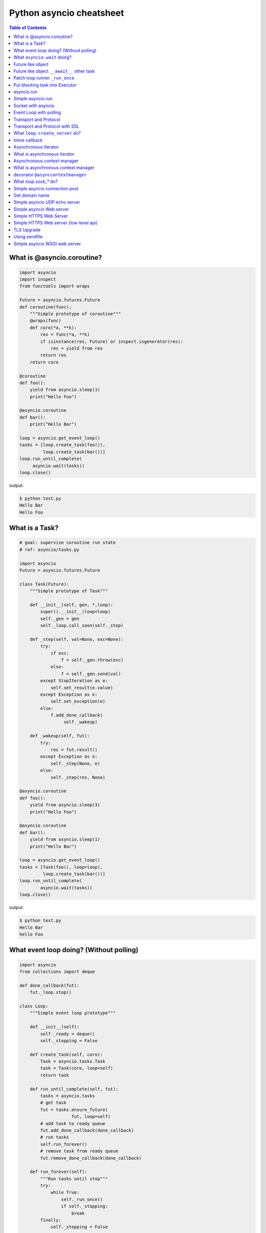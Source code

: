 .. meta::
    :description lang=en: Collect useful snippets of asyncio
    :keywords: Python, Python3, Asyncio, Asyncio Cheat Sheet

Python asyncio cheatsheet
=========================

.. contents:: Table of Contents
    :backlinks: none


What is @asyncio.coroutine?
---------------------------

.. code-block:: python

    import asyncio
    import inspect
    from functools import wraps

    Future = asyncio.futures.Future
    def coroutine(func):
        """Simple prototype of coroutine"""
        @wraps(func)
        def coro(*a, **k):
            res = func(*a, **k)
            if isinstance(res, Future) or inspect.isgenerator(res):
                res = yield from res
            return res
        return coro

    @coroutine
    def foo():
        yield from asyncio.sleep(1)
        print("Hello Foo")

    @asyncio.coroutine
    def bar():
        print("Hello Bar")

    loop = asyncio.get_event_loop()
    tasks = [loop.create_task(foo()),
             loop.create_task(bar())]
    loop.run_until_complete(
         asyncio.wait(tasks))
    loop.close()

output:

.. code-block:: console

    $ python test.py
    Hello Bar
    Hello Foo


What is a Task?
---------------

.. code-block:: python

    # goal: supervise coroutine run state
    # ref: asyncio/tasks.py

    import asyncio
    Future = asyncio.futures.Future

    class Task(Future):
        """Simple prototype of Task"""

        def __init__(self, gen, *,loop):
            super().__init__(loop=loop)
            self._gen = gen
            self._loop.call_soon(self._step)

        def _step(self, val=None, exc=None):
            try:
                if exc:
                    f = self._gen.throw(exc)
                else:
                    f = self._gen.send(val)
            except StopIteration as e:
                self.set_result(e.value)
            except Exception as e:
                self.set_exception(e)
            else:
                f.add_done_callback(
                     self._wakeup)

        def _wakeup(self, fut):
            try:
                res = fut.result()
            except Exception as e:
                self._step(None, e)
            else:
                self._step(res, None)

    @asyncio.coroutine
    def foo():
        yield from asyncio.sleep(3)
        print("Hello Foo")

    @asyncio.coroutine
    def bar():
        yield from asyncio.sleep(1)
        print("Hello Bar")

    loop = asyncio.get_event_loop()
    tasks = [Task(foo(), loop=loop),
             loop.create_task(bar())]
    loop.run_until_complete(
            asyncio.wait(tasks))
    loop.close()

output:

.. code-block:: console

    $ python test.py
    Hello Bar
    hello Foo


What event loop doing? (Without polling)
----------------------------------------

.. code-block:: python

    import asyncio
    from collections import deque

    def done_callback(fut):
        fut._loop.stop()

    class Loop:
        """Simple event loop prototype"""

        def __init__(self):
            self._ready = deque()
            self._stopping = False

        def create_task(self, coro):
            Task = asyncio.tasks.Task
            task = Task(coro, loop=self)
            return task

        def run_until_complete(self, fut):
            tasks = asyncio.tasks
            # get task
            fut = tasks.ensure_future(
                        fut, loop=self)
            # add task to ready queue
            fut.add_done_callback(done_callback)
            # run tasks
            self.run_forever()
            # remove task from ready queue
            fut.remove_done_callback(done_callback)

        def run_forever(self):
            """Run tasks until stop"""
            try:
                while True:
                    self._run_once()
                    if self._stopping:
                        break
            finally:
                self._stopping = False

        def call_soon(self, cb, *args):
            """Append task to ready queue"""
            self._ready.append((cb, args))
        def call_exception_handler(self, c):
            pass

        def _run_once(self):
            """Run task at once"""
            ntodo = len(self._ready)
            for i in range(ntodo):
                t, a = self._ready.popleft()
                t(*a)

        def stop(self):
            self._stopping = True

        def close(self):
            self._ready.clear()

        def get_debug(self):
            return False

    @asyncio.coroutine
    def foo():
        print("Foo")

    @asyncio.coroutine
    def bar():
        print("Bar")

    loop = Loop()
    tasks = [loop.create_task(foo()),
             loop.create_task(bar())]
    loop.run_until_complete(
            asyncio.wait(tasks))
    loop.close()

output:

.. code-block:: console

    $ python test.py
    Foo
    Bar


What ``asyncio.wait`` doing?
-----------------------------

.. code-block:: python

    import asyncio

    async def wait(fs, loop=None):
        fs = {asyncio.ensure_future(_) for _ in set(fs)}
        if loop is None:
            loop = asyncio.get_event_loop()

        waiter = loop.create_future()
        counter = len(fs)

        def _on_complete(f):
            nonlocal counter
            counter -= 1
            if counter <= 0 and not waiter.done():
                 waiter.set_result(None)

        for f in fs:
            f.add_done_callback(_on_complete)

        # wait all tasks done
        await waiter

        done, pending = set(), set()
        for f in fs:
            f.remove_done_callback(_on_complete)
            if f.done():
                done.add(f)
            else:
                pending.add(f)
        return done, pending

    async def slow_task(n):
        await asyncio.sleep(n)
        print('sleep "{}" sec'.format(n))

    loop = asyncio.get_event_loop()

    try:
        print("---> wait")
        loop.run_until_complete(
                wait([slow_task(_) for _ in range(1,3)]))
        print("---> asyncio.wait")
        loop.run_until_complete(
                asyncio.wait([slow_task(_) for _ in range(1,3)]))
    finally:
        loop.close()

output:

.. code-block:: bash

    ---> wait
    sleep "1" sec
    sleep "2" sec
    ---> asyncio.wait
    sleep "1" sec
    sleep "2" sec


Future like object
--------------------

.. code-block:: python

    >>> import sys
    >>> PY_35 = sys.version_info >= (3, 5)
    >>> import asyncio
    >>> loop = asyncio.get_event_loop()
    >>> class SlowObj:
    ...     def __init__(self, n):
    ...         print("__init__")
    ...         self._n = n
    ...     if PY_35:
    ...         def __await__(self):
    ...             print("__await__ sleep({})".format(self._n))
    ...             yield from asyncio.sleep(self._n)
    ...             print("ok")
    ...             return self
    ...
    >>> async def main():
    ...     obj = await SlowObj(3)
    ...
    >>> loop.run_until_complete(main())
    __init__
    __await__ sleep(3)
    ok


Future like object ``__await__`` other task
--------------------------------------------

.. code-block:: python

    >>> import sys
    >>> PY_35 = sys.version_info >= (3, 5)
    >>> import asyncio
    >>> loop = asyncio.get_event_loop()
    >>> async def slow_task(n):
    ...     await asyncio.sleep(n)
    ...
    >>> class SlowObj:
    ...     def __init__(self, n):
    ...         print("__init__")
    ...         self._n = n
    ...     if PY_35:
    ...         def __await__(self):
    ...             print("__await__")
    ...             yield from slow_task(self._n).__await__()
    ...             yield from asyncio.sleep(self._n)
    ...             print("ok")
    ...             return self
    ...
    >>> async def main():
    ...     obj = await SlowObj(1)
    ...
    >>> loop.run_until_complete(main())
    __init__
    __await__
    ok


Patch loop runner ``_run_once``
--------------------------------

.. code-block:: python

    >>> import asyncio
    >>> def _run_once(self):
    ...     num_tasks = len(self._scheduled)
    ...     print("num tasks in queue: {}".format(num_tasks))
    ...     super(asyncio.SelectorEventLoop, self)._run_once()
    ...
    >>> EventLoop = asyncio.SelectorEventLoop
    >>> EventLoop._run_once = _run_once
    >>> loop = EventLoop()
    >>> asyncio.set_event_loop(loop)
    >>> async def task(n):
    ...     await asyncio.sleep(n)
    ...     print("sleep: {} sec".format(n))
    ...
    >>> coro = loop.create_task(task(3))
    >>> loop.run_until_complete(coro)
    num tasks in queue: 0
    num tasks in queue: 1
    num tasks in queue: 0
    sleep: 3 sec
    num tasks in queue: 0
    >>> loop.close()


Put blocking task into Executor
--------------------------------

.. code-block:: python

    >>> import asyncio
    >>> from concurrent.futures import ThreadPoolExecutor
    >>> e = ThreadPoolExecutor()
    >>> loop = asyncio.get_event_loop()
    >>> async def read_file(file_):
    ...     with open(file_) as f:
    ...         data = await loop.run_in_executor(e, f.read)
    ...         return data
    ...
    >>> task = loop.create_task(read_file('/etc/passwd'))
    >>> ret = loop.run_until_complete(task)

asyncio.run
------------

**New in Python 3.7**

.. code-block:: python

    >>> import asyncio
    >>> from concurrent.futures import ThreadPoolExecutor
    >>> e = ThreadPoolExecutor()
    >>> async def read_file(file_):
    ...     loop = asyncio.get_event_loop()
    ...     with open(file_) as f:
    ...         return (await loop.run_in_executor(e, f.read))
    ...
    >>> ret = asyncio.run(read_file('/etc/passwd'))

Simple asyncio.run
-------------------

.. code-block:: python

    >>> import asyncio
    >>> async def getaddrinfo(host, port):
    ...     loop = asyncio.get_event_loop()
    ...     return (await loop.getaddrinfo(host, port))
    ...
    >>> def run(main):
    ...     loop = asyncio.new_event_loop()
    ...     asyncio.set_event_loop(loop)
    ...     return loop.run_until_complete(main)
    ...
    >>> ret = run(getaddrinfo('google.com', 443))
    >>> ret = asyncio.run(getaddrinfo('google.com', 443))

Socket with asyncio
-------------------

.. code-block:: python

    import asyncio
    import socket

    host = 'localhost'
    port = 9527
    loop = asyncio.get_event_loop()
    s = socket.socket(socket.AF_INET, socket.SOCK_STREAM, 0)
    s.setsockopt(socket.SOL_SOCKET, socket.SO_REUSEADDR, 1)
    s.setblocking(False)
    s.bind((host, port))
    s.listen(10)

    async def handler(conn):
        while True:
            msg = await loop.sock_recv(conn, 1024)
            if not msg:
                break
            await loop.sock_sendall(conn, msg)
        conn.close()

    async def server():
        while True:
            conn, addr = await loop.sock_accept(s)
            loop.create_task(handler(conn))

    loop.create_task(server())
    loop.run_forever()
    loop.close()

output: (bash 1)

.. code-block:: console

    $ nc localhost 9527
    Hello
    Hello

output: (bash 2)

.. code-block:: console

    $ nc localhost 9527
    World
    World


Event Loop with polling
-----------------------

.. code-block:: python

    # using selectors
    # ref: PyCon 2015 - David Beazley

    import asyncio
    import socket
    import selectors
    from collections import deque

    @asyncio.coroutine
    def read_wait(s):
        yield 'read_wait', s

    @asyncio.coroutine
    def write_wait(s):
        yield 'write_wait', s

    class Loop:
        """Simple loop prototype"""

        def __init__(self):
            self.ready = deque()
            self.selector = selectors.DefaultSelector()

        @asyncio.coroutine
        def sock_accept(self, s):
            yield from read_wait(s)
            return s.accept()

        @asyncio.coroutine
        def sock_recv(self, c, mb):
            yield from read_wait(c)
            return c.recv(mb)

        @asyncio.coroutine
        def sock_sendall(self, c, m):
            while m:
                yield from write_wait(c)
                nsent = c.send(m)
                m = m[nsent:]

        def create_task(self, coro):
            self.ready.append(coro)

        def run_forever(self):
            while True:
                self._run_once()

        def _run_once(self):
            while not self.ready:
                events = self.selector.select()
                for k, _ in events:
                    self.ready.append(k.data)
                    self.selector.unregister(k.fileobj)

            while self.ready:
                self.cur_t = ready.popleft()
                try:
                    op, *a = self.cur_t.send(None)
                    getattr(self, op)(*a)
                except StopIteration:
                    pass

        def read_wait(self, s):
            self.selector.register(s, selectors.EVENT_READ, self.cur_t)

        def write_wait(self, s):
            self.selector.register(s, selectors.EVENT_WRITE, self.cur_t)

    loop = Loop()
    host = 'localhost'
    port = 9527

    s = socket.socket(
            socket.AF_INET,
            socket.SOCK_STREAM, 0)
    s.setsockopt(
            socket.SOL_SOCKET,
            socket.SO_REUSEADDR, 1)
    s.setblocking(False)
    s.bind((host, port))
    s.listen(10)

    @asyncio.coroutine
    def handler(c):
        while True:
            msg = yield from loop.sock_recv(c, 1024)
            if not msg:
                break
            yield from loop.sock_sendall(c, msg)
        c.close()

    @asyncio.coroutine
    def server():
        while True:
            c, addr = yield from loop.sock_accept(s)
            loop.create_task(handler(c))

    loop.create_task(server())
    loop.run_forever()


Transport and Protocol
-----------------------

.. code-block:: python

    import asyncio

    class EchoProtocol(asyncio.Protocol):

        def connection_made(self, transport):
            peername = transport.get_extra_info('peername')
            print('Connection from {}'.format(peername))
            self.transport = transport

        def data_received(self, data):
            msg = data.decode()
            self.transport.write(data)

    loop = asyncio.get_event_loop()
    coro = loop.create_server(EchoProtocol, 'localhost', 5566)
    server = loop.run_until_complete(coro)

    try:
        loop.run_forever()
    except:
        loop.run_until_complete(server.wait_closed())
    finally:
        loop.close()

output:

.. code-block:: bash

    # console 1
    $ nc localhost 5566
    Hello
    Hello

    # console 2
    $ nc localhost 5566
    World
    World

Transport and Protocol with SSL
---------------------------------

.. code-block:: python

    import asyncio
    import ssl


    def make_header():
        head = b"HTTP/1.1 200 OK\r\n"
        head += b"Content-Type: text/html\r\n"
        head += b"\r\n"
        return head


    def make_body():
        resp = b"<html>"
        resp += b"<h1>Hello SSL</h1>"
        resp += b"</html>"
        return resp


    sslctx = ssl.SSLContext(ssl.PROTOCOL_SSLv23)
    sslctx.load_cert_chain(
        certfile="./root-ca.crt", keyfile="./root-ca.key"
    )


    class Service(asyncio.Protocol):
        def connection_made(self, tr):
            self.tr = tr
            self.total = 0

        def data_received(self, data):
            if data:
                resp = make_header()
                resp += make_body()
                self.tr.write(resp)
            self.tr.close()


    async def start():
        server = await loop.create_server(
            Service, "localhost", 4433, ssl=sslctx
        )
        await server.wait_closed()


    try:
        loop = asyncio.get_event_loop()
        loop.run_until_complete(start())
    finally:
        loop.close()

output:

.. code-block:: bash

    $ openssl genrsa -out root-ca.key 2048
    $ openssl req -x509 -new -nodes -key root-ca.key -days 365 -out root-ca.crt
    $ python3 ssl_web_server.py

    # then open browser: https://localhost:4433


What ``loop.create_server`` do?
--------------------------------

.. code-block:: python

    import asyncio
    import socket

    loop = asyncio.get_event_loop()

    async def create_server(loop, protocol_factory, host,
                            port, *args, **kwargs):
       sock = socket.socket(socket.AF_INET,
                            socket.SOCK_STREAM, 0)
       sock.setsockopt(socket.SOL_SOCKET,
                       socket.SO_REUSEADDR, 1)
       sock.setblocking(False)
       sock.bind((host, port))
       sock.listen(10)
       sockets = [sock]
       server = asyncio.base_events.Server(loop, sockets)
       loop._start_serving(protocol_factory, sock, None, server)

       return server


    class EchoProtocol(asyncio.Protocol):
        def connection_made(self, transport):
            peername = transport.get_extra_info('peername')
            print('Connection from {}'.format(peername))
            self.transport = transport

        def data_received(self, data):
            message = data.decode()
            self.transport.write(data)

    # Equal to: loop.create_server(EchoProtocol,
    #                              'localhost', 5566)
    coro = create_server(loop, EchoProtocol, 'localhost', 5566)
    server = loop.run_until_complete(coro)

    try:
        loop.run_forever()
    finally:
        server.close()
        loop.run_until_complete(server.wait_closed())
        loop.close()

output:

.. code-block:: bash

    # console1
    $ nc localhost 5566
    Hello
    Hello

    # console2
    $ nc localhost 5566
    asyncio
    asyncio

Inline callback
---------------

.. code-block:: python

    >>> import asyncio
    >>> async def foo():
    ...     await asyncio.sleep(1)
    ...     return "foo done"
    ...
    >>> async def bar():
    ...     await asyncio.sleep(.5)
    ...     return "bar done"
    ...
    >>> async def ker():
    ...     await asyncio.sleep(3)
    ...     return "ker done"
    ...
    >>> async def task():
    ...     res = await foo()
    ...     print(res)
    ...     res = await bar()
    ...     print(res)
    ...     res = await ker()
    ...     print(res)
    ...
    >>> loop = asyncio.get_event_loop()
    >>> loop.run_until_complete(task())
    foo done
    bar done
    ker done

Asynchronous Iterator
---------------------

.. code-block:: python

    # ref: PEP-0492
    # need Python >= 3.5

    >>> class AsyncIter:
    ...     def __init__(self, it):
    ...         self._it = iter(it)
    ...     async def __aiter__(self):
    ...         return self
    ...     async def __anext__(self):
    ...         await asyncio.sleep(1)
    ...         try:
    ...             val = next(self._it)
    ...         except StopIteration:
    ...             raise StopAsyncIteration
    ...         return val
    ...
    >>> async def foo():
    ...     it = [1,2,3]
    ...     async for _ in AsyncIter(it):
    ...         print(_)
    ...
    >>> loop = asyncio.get_event_loop()
    >>> loop.run_until_complete(foo())
    1
    2
    3

What is asynchronous iterator
------------------------------

.. code-block:: python

    >>> import asyncio
    >>> class AsyncIter:
    ...     def __init__(self, it):
    ...         self._it = iter(it)
    ...     async def __aiter__(self):
    ...         return self
    ...     async def __anext__(self):
    ...         await asyncio.sleep(1)
    ...         try:
    ...             val = next(self._it)
    ...         except StopIteration:
    ...             raise StopAsyncIteration
    ...         return val
    ...
    >>> async def foo():
    ...     _ = [1,2,3]
    ...     running = True
    ...     it = AsyncIter(_)
    ...     while running:
    ...         try:
    ...             res = await it.__anext__()
    ...             print(res)
    ...         except StopAsyncIteration:
    ...             running = False
    ...
    >>> loop = asyncio.get_event_loop()
    >>> loop.run_until_complete(loop.create_task(foo()))
    1
    2
    3

Asynchronous context manager
----------------------------

.. code-block:: python

    # ref: PEP-0492
    # need Python >= 3.5

    >>> class AsyncCtxMgr:
    ...     async def __aenter__(self):
    ...         await asyncio.sleep(3)
    ...         print("__anter__")
    ...         return self
    ...     async def __aexit__(self, *exc):
    ...         await asyncio.sleep(1)
    ...         print("__aexit__")
    ...
    >>> async def hello():
    ...     async with AsyncCtxMgr() as m:
    ...         print("hello block")
    ...
    >>> async def world():
    ...     print("world block")
    ...
    >>> t = loop.create_task(world())
    >>> loop.run_until_complete(hello())
    world block
    __anter__
    hello block
    __aexit__


What is asynchronous context manager
-------------------------------------

.. code-block:: python

    >>> import asyncio
    >>> class AsyncManager:
    ...     async def __aenter__(self):
    ...         await asyncio.sleep(5)
    ...         print("__aenter__")
    ...     async def __aexit__(self, *exc_info):
    ...         await asyncio.sleep(3)
    ...         print("__aexit__")
    ...
    >>> async def foo():
    ...     import sys
    ...     mgr = AsyncManager()
    ...     await mgr.__aenter__()
    ...     print("body")
    ...     await mgr.__aexit__(*sys.exc_info())
    ...
    >>> loop = asyncio.get_event_loop()
    >>> loop.run_until_complete(loop.create_task(foo()))
    __aenter__
    body
    __aexit__


decorator ``@asynccontextmanager``
------------------------------------

**New in Python 3.7**

- Issue 29679_ - Add @contextlib.asynccontextmanager

.. code-block:: python

    >>> import asyncio
    >>> from contextlib import asynccontextmanager
    >>> @asynccontextmanager
    ... async def coro(msg):
    ...     await asyncio.sleep(1)
    ...     yield msg
    ...     await asyncio.sleep(0.5)
    ...     print('done')
    ...
    >>> async def main():
    ...     async with coro("Hello") as m:
    ...         await asyncio.sleep(1)
    ...         print(m)
    ...
    >>> loop = asyncio.get_event_loop()
    >>> loop.run_until_complete(main())
    Hello
    done


What `loop.sock_*` do?
-----------------------

.. code-block:: python

    import asyncio
    import socket

    def sock_accept(self, sock, fut=None, registed=False):
        fd = sock.fileno()
        if fut is None:
            fut = self.create_future()
        if registed:
            self.remove_reader(fd)
        try:
            conn, addr = sock.accept()
            conn.setblocking(False)
        except (BlockingIOError, InterruptedError):
            self.add_reader(fd, self.sock_accept, sock, fut, True)
        except Exception as e:
            fut.set_exception(e)
        else:
            fut.set_result((conn, addr))
        return fut

    def sock_recv(self, sock, n , fut=None, registed=False):
        fd = sock.fileno()
        if fut is None:
            fut = self.create_future()
        if registed:
            self.remove_reader(fd)
        try:
            data = sock.recv(n)
        except (BlockingIOError, InterruptedError):
            self.add_reader(fd, self.sock_recv, sock, n ,fut, True)
        except Exception as e:
            fut.set_exception(e)
        else:
            fut.set_result(data)
        return fut

    def sock_sendall(self, sock, data, fut=None, registed=False):
        fd = sock.fileno()
        if fut is None:
            fut = self.create_future()
        if registed:
            self.remove_writer(fd)
        try:
            n = sock.send(data)
        except (BlockingIOError, InterruptedError):
            n = 0
        except Exception as e:
            fut.set_exception(e)
            return
        if n == len(data):
            fut.set_result(None)
        else:
            if n:
                data = data[n:]
            self.add_writer(fd, sock, data, fut, True)
        return fut

    async def handler(loop, conn):
        while True:
            msg = await loop.sock_recv(conn, 1024)
            if msg: await loop.sock_sendall(conn, msg)
            else: break
        conn.close()

    async def server(loop):
        sock = socket.socket(socket.AF_INET, socket.SOCK_STREAM, 0)
        sock.setsockopt(socket.SOL_SOCKET, socket.SO_REUSEADDR, 1)
        sock.setblocking(False)
        sock.bind(('localhost', 9527))
        sock.listen(10)

        while True:
            conn, addr = await loop.sock_accept(sock)
            loop.create_task(handler(loop, conn))

    EventLoop = asyncio.SelectorEventLoop
    EventLoop.sock_accept = sock_accept
    EventLoop.sock_recv = sock_recv
    EventLoop.sock_sendall = sock_sendall
    loop = EventLoop()

    try:
        loop.run_until_complete(server(loop))
    except KeyboardInterrupt:
        pass
    finally:
        loop.close()

output:

.. code-block:: bash

    # console 1
    $ python3 async_sock.py &
    $ nc localhost 9527
    Hello
    Hello

    # console 2
    $ nc localhost 9527
    asyncio
    asyncio


Simple asyncio connection pool
-------------------------------

.. code-block:: python

    import asyncio
    import socket
    import uuid

    class Transport:

        def __init__(self, loop, host, port):
            self.used = False

            self._loop = loop
            self._host = host
            self._port = port
            self._sock = socket.socket(
                    socket.AF_INET, socket.SOCK_STREAM)
            self._sock.setblocking(False)
            self._uuid = uuid.uuid1()

        async def connect(self):
            loop, sock = self._loop, self._sock
            host, port = self._host, self._port
            return (await loop.sock_connect(sock, (host, port)))

        async def sendall(self, msg):
            loop, sock = self._loop, self._sock
            return (await loop.sock_sendall(sock, msg))

        async def recv(self, buf_size):
            loop, sock = self._loop, self._sock
            return (await loop.sock_recv(sock, buf_size))

        def close(self):
            if self._sock: self._sock.close()

        @property
        def alive(self):
            ret = True if self._sock else False
            return ret

        @property
        def uuid(self):
            return self._uuid


    class ConnectionPool:

        def __init__(self, loop, host, port, max_conn=3):
            self._host = host
            self._port = port
            self._max_conn = max_conn
            self._loop = loop

            conns = [Transport(loop, host, port) for _ in range(max_conn)]
            self._conns = conns

        def __await__(self):
            for _c in self._conns:
                yield from _c.connect().__await__()
            return self

        def getconn(self, fut=None):
            if fut is None:
                fut = self._loop.create_future()

            for _c in self._conns:
                if _c.alive and not _c.used:
                    _c.used = True
                    fut.set_result(_c)
                    break
            else:
                loop.call_soon(self.getconn, fut)

            return fut

        def release(self, conn):
            if not conn.used:
                return
            for _c in self._conns:
                if _c.uuid != conn.uuid:
                    continue
                _c.used = False
                break

        def close(self):
            for _c in self._conns:
                _c.close()


    async def handler(pool, msg):
        conn = await pool.getconn()
        byte = await conn.sendall(msg)
        mesg = await conn.recv(1024)
        pool.release(conn)
        return 'echo: {}'.format(mesg)


    async def main(loop, host, port):
        try:
            # creat connection pool
            pool = await ConnectionPool(loop, host, port)

            # generate messages
            msgs = ['coro_{}'.format(_).encode('utf-8') for _ in range(5)]

            # create tasks
            fs = [loop.create_task(handler(pool, _m)) for _m in msgs]

            # wait all tasks done
            done, pending = await asyncio.wait(fs)
            for _ in done: print(_.result())
        finally:
            pool.close()


    loop = asyncio.get_event_loop()
    host = '127.0.0.1'
    port = 9527

    try:
        loop.run_until_complete(main(loop, host, port))
    except KeyboardInterrupt:
        pass
    finally:
        loop.close()

output:

.. code-block:: bash

    $ ncat -l 9527 --keep-open --exec "/bin/cat" &
    $ python3 conn_pool.py
    echo: b'coro_1'
    echo: b'coro_0'
    echo: b'coro_2'
    echo: b'coro_3'
    echo: b'coro_4'

Get domain name
----------------

.. code-block:: python

    >>> import asyncio
    >>> async def getaddrinfo(host, port):
    ...     loop = asyncio.get_event_loop()
    ...     return (await loop.getaddrinfo(host, port))
    ...
    >>> addrs = asyncio.run(getaddrinfo('github.com', 443))
    >>> for a in addrs:
    ...     family, typ, proto, name, sockaddr = a
    ...     print(sockaddr)
    ...
    ('192.30.253.113', 443)
    ('192.30.253.113', 443)
    ('192.30.253.112', 443)
    ('192.30.253.112', 443)

Simple asyncio UDP echo server
--------------------------------

.. code-block:: python

    import asyncio
    import socket

    loop = asyncio.get_event_loop()

    sock = socket.socket(socket.AF_INET, socket.SOCK_DGRAM, 0)
    sock.setsockopt(socket.SOL_SOCKET, socket.SO_REUSEADDR, 1)
    sock.setblocking(False)

    host = 'localhost'
    port = 3553

    sock.bind((host, port))

    def recvfrom(loop, sock, n_bytes, fut=None, registed=False):
        fd = sock.fileno()
        if fut is None:
            fut = loop.create_future()
        if registed:
            loop.remove_reader(fd)

        try:
            data, addr = sock.recvfrom(n_bytes)
        except (BlockingIOError, InterruptedError):
            loop.add_reader(fd, recvfrom, loop, sock, n_bytes, fut, True)
        else:
            fut.set_result((data, addr))
        return fut

    def sendto(loop, sock, data, addr, fut=None, registed=False):
        fd = sock.fileno()
        if fut is None:
            fut = loop.create_future()
        if registed:
            loop.remove_writer(fd)
        if not data:
            return

        try:
            n = sock.sendto(data, addr)
        except (BlockingIOError, InterruptedError):
            loop.add_writer(fd, sendto, loop, sock, data, addr, fut, True)
        else:
            fut.set_result(n)
        return fut

    async def udp_server(loop, sock):
        while True:
            data, addr = await recvfrom(loop, sock, 1024)
            n_bytes = await sendto(loop, sock, data, addr)

    try:
        loop.run_until_complete(udp_server(loop, sock))
    finally:
        loop.close()

output:

.. code-block:: bash

    $ python3 udp_server.py
    $ nc -u localhost 3553
    Hello UDP
    Hello UDP


Simple asyncio Web server
-------------------------

.. code-block:: python

    import asyncio
    import socket

    host = 'localhost'
    port = 9527
    s = socket.socket(socket.AF_INET, socket.SOCK_STREAM)
    s.setsockopt(socket.SOL_SOCKET, socket.SO_REUSEADDR, 1)
    s.setblocking(False)
    s.bind((host, port))
    s.listen(10)

    loop = asyncio.get_event_loop()

    def make_header():
        header  = b"HTTP/1.1 200 OK\r\n"
        header += b"Content-Type: text/html\r\n"
        header += b"\r\n"
        return header

    def make_body():
        resp  = b'<html>'
        resp += b'<body><h3>Hello World</h3></body>'
        resp += b'</html>'
        return resp

    async def handler(conn):
        req = await loop.sock_recv(conn, 1024)
        if req:
            resp = make_header()
            resp += make_body()
            await loop.sock_sendall(conn, resp)
        conn.close()

    async def server(sock, loop):
        while True:
            conn, addr = await loop.sock_accept(sock)
            loop.create_task(handler(conn))

    try:
        loop.run_until_complete(server(s, loop))
    except KeyboardInterrupt:
        pass
    finally:
        loop.close()
        s.close()
    # Then open browser with url: localhost:9527


Simple HTTPS Web Server
------------------------

.. code-block:: python

    import asyncio
    import ssl

    ctx = ssl.SSLContext(ssl.PROTOCOL_TLS_SERVER)
    ctx.load_cert_chain('crt.pem', 'key.pem')

    async def conn(reader, writer):
        _ = await reader.read(1024)
        head = b"HTTP/1.1 200 OK\r\n"
        head += b"Content-Type: text/html\r\n"
        head += b"\r\n"

        body = b"<!doctype html>"
        body += b"<html>"
        body += b"<body><h1>Awesome Python</h1></body>"
        body += b"</html>"

        writer.write(head + body)
        writer.close()


    async def main(host, port):
        srv = await asyncio.start_server(conn, host, port, ssl=ctx)
        async with srv:
            await srv.serve_forever()

    asyncio.run(main('0.0.0.0', 8000))


Simple HTTPS Web server (low-level api)
----------------------------------------

.. code-block:: python

    import asyncio
    import socket
    import ssl

    def make_header():
        head  = b'HTTP/1.1 200 OK\r\n'
        head += b'Content-type: text/html\r\n'
        head += b'\r\n'
        return head

    def make_body():
        resp  = b'<html>'
        resp += b'<h1>Hello SSL</h1>'
        resp += b'</html>'
        return resp

    sock = socket.socket(socket.AF_INET, socket.SOCK_STREAM, 0)
    sock.setsockopt(socket.SOL_SOCKET, socket.SO_REUSEADDR, 1)
    sock.setblocking(False)
    sock.bind(('localhost' , 4433))
    sock.listen(10)

    sslctx = ssl.SSLContext(ssl.PROTOCOL_SSLv23)
    sslctx.load_cert_chain(certfile='./root-ca.crt',
                           keyfile='./root-ca.key')


    def do_handshake(loop, sock, waiter):
        sock_fd = sock.fileno()
        try:
            sock.do_handshake()
        except ssl.SSLWantReadError:
            loop.remove_reader(sock_fd)
            loop.add_reader(sock_fd, do_handshake,
                            loop, sock, waiter)
            return
        except ssl.SSLWantWriteError:
            loop.remove_writer(sock_fd)
            loop.add_writer(sock_fd, do_handshake,
                            loop, sock, waiter)
            return

        loop.remove_reader(sock_fd)
        loop.remove_writer(sock_fd)
        waiter.set_result(None)


    def handle_read(loop, conn, waiter):
        try:
            req = conn.recv(1024)
        except ssl.SSLWantReadError:
            loop.remove_reader(conn.fileno())
            loop.add_reader(conn.fileno(), handle_read,
                            loop, conn, waiter)
            return
        loop.remove_reader(conn.fileno())
        waiter.set_result(req)


    def handle_write(loop, conn, msg, waiter):
        try:
            resp = make_header()
            resp += make_body()
            ret = conn.send(resp)
        except ssl.SSLWantReadError:
            loop.remove_writer(conn.fileno())
            loop.add_writer(conn.fileno(), handle_write,
                            loop, conn, waiter)
            return
        loop.remove_writer(conn.fileno())
        conn.close()
        waiter.set_result(None)


    async def server(loop):
        while True:
            conn, addr = await loop.sock_accept(sock)
            conn.setblocking(False)
            sslconn = sslctx.wrap_socket(conn,
                                         server_side=True,
                                         do_handshake_on_connect=False)
            # wait SSL handshake
            waiter = loop.create_future()
            do_handshake(loop, sslconn, waiter)
            await waiter

            # wait read request
            waiter = loop.create_future()
            handle_read(loop, sslconn, waiter)
            msg = await waiter

            # wait write response
            waiter = loop.create_future()
            handle_write(loop, sslconn, msg, waiter)
            await waiter

    loop = asyncio.get_event_loop()
    try:
        loop.run_until_complete(server(loop))
    finally:
        loop.close()

output:

.. code-block:: bash

    # console 1

    $ openssl genrsa -out root-ca.key 2048
    $ openssl req -x509 -new -nodes -key root-ca.key -days 365 -out root-ca.crt
    $ python3 Simple_https_server.py

    # console 2

    $ curl https://localhost:4433 -v          \
    >      --resolve localhost:4433:127.0.0.1 \
    >      --cacert ~/test/root-ca.crt


TLS Upgrade
------------

**New in Python 3.7**

.. code-block:: python

    import asyncio
    import ssl


    class HttpClient(asyncio.Protocol):
        def __init__(self, on_con_lost):
            self.on_con_lost = on_con_lost
            self.resp = b""

        def data_received(self, data):
            self.resp += data

        def connection_lost(self, exc):
            resp = self.resp.decode()
            print(resp.split("\r\n")[0])
            self.on_con_lost.set_result(True)


    async def main():
        paths = ssl.get_default_verify_paths()
        sslctx = ssl.SSLContext()
        sslctx.verify_mode = ssl.CERT_REQUIRED
        sslctx.check_hostname = True
        sslctx.load_verify_locations(paths.cafile)

        loop = asyncio.get_running_loop()
        on_con_lost = loop.create_future()

        tr, proto = await loop.create_connection(
            lambda: HttpClient(on_con_lost), "github.com", 443
        )
        new_tr = await loop.start_tls(tr, proto, sslctx)
        req = f"GET / HTTP/1.1\r\n"
        req += "Host: github.com\r\n"
        req += "Connection: close\r\n"
        req += "\r\n"
        new_tr.write(req.encode())

        await on_con_lost
        new_tr.close()


    asyncio.run(main())

output:

.. code-block:: bash

    $ python3 --version
    Python 3.7.0
    $ python3 https.py
    HTTP/1.1 200 OK

Using sendfile
---------------

**New in Python 3.7**

.. code-block:: python

    import asyncio

    path = "index.html"

    async def conn(reader, writer):

        loop = asyncio.get_event_loop()
        _ = await reader.read(1024)

        with open(path, "rb") as f:
            tr = writer.transport
            head = b"HTTP/1.1 200 OK\r\n"
            head += b"Content-Type: text/html\r\n"
            head += b"\r\n"

            tr.write(head)
            await loop.sendfile(tr, f)
            writer.close()

    async def main(host, port):
        # run a simplle http server
        srv = await asyncio.start_server(conn, host, port)
        async with srv:
            await srv.serve_forever()

    asyncio.run(main("0.0.0.0", 8000))

output:

.. code-block:: bash

    $ echo '<!doctype html><h1>Awesome Python</h1>' > index.html
    $ python http.py &
    [2] 60506
    $ curl http://localhost:8000
    <!doctype html><h1>Awesome Python</h1>


Simple asyncio WSGI web server
------------------------------

.. code-block:: python

    # ref: PEP333

    import asyncio
    import socket
    import io
    import sys

    from flask import Flask, Response

    host = 'localhost'
    port = 9527
    s = socket.socket(socket.AF_INET, socket.SOCK_STREAM)
    s.setsockopt(socket.SOL_SOCKET, socket.SO_REUSEADDR, 1)
    s.setblocking(False)
    s.bind((host, port))
    s.listen(10)

    loop = asyncio.get_event_loop()

    class WSGIServer(object):

        def __init__(self, sock, app):
            self._sock = sock
            self._app = app
            self._header = []

        def parse_request(self, req):
            """ HTTP Request Format:

            GET /hello.htm HTTP/1.1\r\n
            Accept-Language: en-us\r\n
            ...
            Connection: Keep-Alive\r\n
            """
            # bytes to string
            req_info = req.decode('utf-8')
            first_line = req_info.splitlines()[0]
            method, path, ver = first_line.split()
            return method, path, ver

        def get_environ(self, req, method, path):
            env = {}

            # Required WSGI variables
            env['wsgi.version']      = (1, 0)
            env['wsgi.url_scheme']   = 'http'
            env['wsgi.input']        = req
            env['wsgi.errors']       = sys.stderr
            env['wsgi.multithread']  = False
            env['wsgi.multiprocess'] = False
            env['wsgi.run_once']     = False

            # Required CGI variables
            env['REQUEST_METHOD']    = method    # GET
            env['PATH_INFO']         = path      # /hello
            env['SERVER_NAME']       = host      # localhost
            env['SERVER_PORT']       = str(port) # 9527
            return env

        def start_response(self, status, resp_header, exc_info=None):
            header = [('Server', 'WSGIServer 0.2')]
            self.headers_set = [status, resp_header + header]

        async def finish_response(self, conn, data, headers):
            status, resp_header = headers

            # make header
            resp = 'HTTP/1.1 {0}\r\n'.format(status)
            for header in resp_header:
                resp += '{0}: {1}\r\n'.format(*header)
            resp += '\r\n'

            # make body
            resp += '{0}'.format(data)
            try:
                await loop.sock_sendall(conn, str.encode(resp))
            finally:
                conn.close()

        async def run_server(self):
            while True:
                conn, addr = await loop.sock_accept(self._sock)
                loop.create_task(self.handle_request(conn))

        async def handle_request(self, conn):
            # get request data
            req = await loop.sock_recv(conn, 1024)
            if req:
                method, path, ver = self.parse_request(req)
                # get environment
                env = self.get_environ(req, method, path)
                # get application execute result
                res = self._app(env, self.start_response)
                res = [_.decode('utf-8') for _ in list(res)]
                res = ''.join(res)
                loop.create_task(
                     self.finish_response(conn, res, self.headers_set))

    app = Flask(__name__)

    @app.route('/hello')
    def hello():
        return Response("Hello WSGI",mimetype="text/plain")

    server = WSGIServer(s, app.wsgi_app)
    try:
        loop.run_until_complete(server.run_server())
    except:
        pass
    finally:
        loop.close()

    # Then open browser with url: localhost:9527/hello


.. _29679: https://bugs.python.org/issue29679
